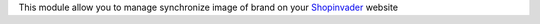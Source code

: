 This module allow you to manage synchronize image of brand on your `Shopinvader`_ website

.. _Shopinvader: https://shopinvader.com
